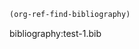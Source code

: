 

#+BEGIN_SRC emacs-lisp
(org-ref-find-bibliography)
#+END_SRC

#+RESULTS:
| test-1.bib |

bibliography:test-1.bib
